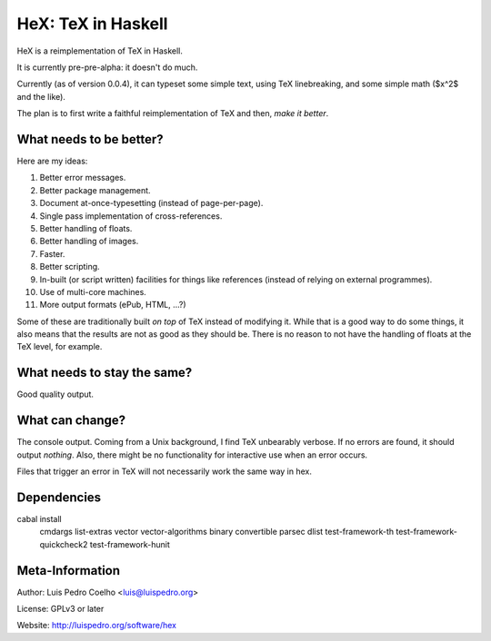 ===================
HeX: TeX in Haskell
===================

HeX is a reimplementation of TeX in Haskell.

It is currently pre-pre-alpha: it doesn't do much.

Currently (as of version 0.0.4), it can typeset some simple text, using TeX
linebreaking, and some simple math ($x^2$ and the like).

The plan is to first write a faithful reimplementation of TeX and then, *make
it better*.

What needs to be better?
------------------------

Here are my ideas:

1. Better error messages.
2. Better package management.
3. Document at-once-typesetting (instead of page-per-page).
4. Single pass implementation of cross-references.
5. Better handling of floats.
6. Better handling of images.
7. Faster.
8. Better scripting.
9. In-built (or script written) facilities for things like references (instead
   of relying on external programmes).
10. Use of multi-core machines.
11. More output formats (ePub, HTML, ...?)

Some of these are traditionally built *on top* of TeX instead of modifying it.
While that is a good way to do some things, it also means that the results are
not as good as they should be. There is no reason to not have the handling of
floats at the TeX level, for example.

What needs to stay the same?
----------------------------

Good quality output.

What can change?
----------------

The console output. Coming from a Unix background, I find TeX unbearably
verbose. If no errors are found, it should output *nothing*. Also, there might
be no functionality for interactive use when an error occurs.

Files that trigger an error in TeX will not necessarily work the same way in
hex.

Dependencies
------------

cabal install \
            cmdargs \
            list-extras \
            vector \
            vector-algorithms \
            binary \
            convertible \
            parsec \
            dlist \
            test-framework-th \
            test-framework-quickcheck2 \
            test-framework-hunit

Meta-Information
----------------

Author: Luis Pedro Coelho <luis@luispedro.org>

License: GPLv3 or later

Website: http://luispedro.org/software/hex
